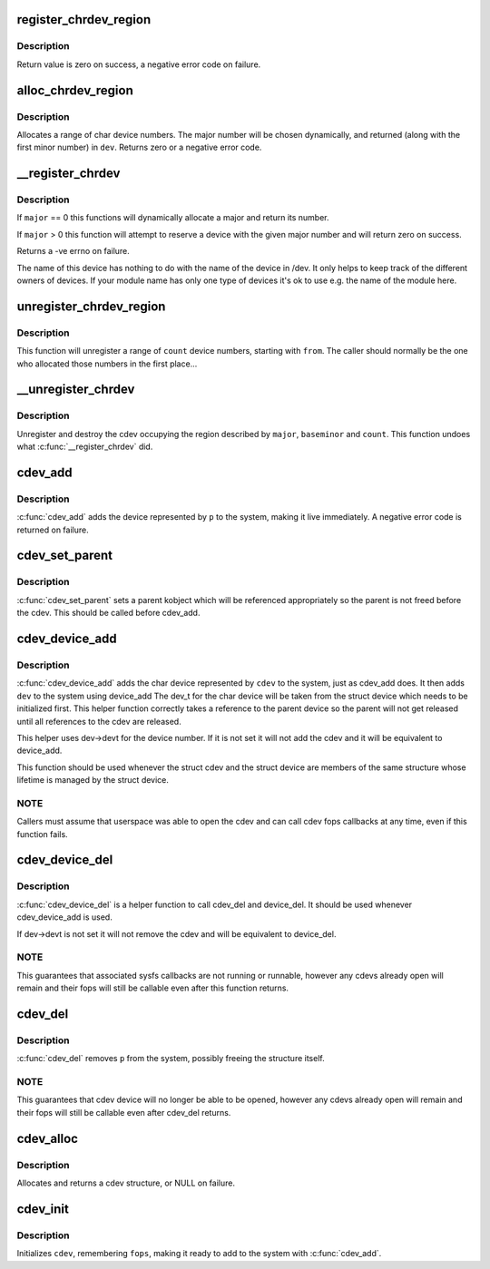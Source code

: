 .. -*- coding: utf-8; mode: rst -*-
.. src-file: fs/char_dev.c

.. _`register_chrdev_region`:

register_chrdev_region
======================

.. c:function:: int register_chrdev_region(dev_t from, unsigned count, const char *name)

    register a range of device numbers

    :param dev_t from:
        the first in the desired range of device numbers; must include
        the major number.

    :param unsigned count:
        the number of consecutive device numbers required

    :param const char \*name:
        the name of the device or driver.

.. _`register_chrdev_region.description`:

Description
-----------

Return value is zero on success, a negative error code on failure.

.. _`alloc_chrdev_region`:

alloc_chrdev_region
===================

.. c:function:: int alloc_chrdev_region(dev_t *dev, unsigned baseminor, unsigned count, const char *name)

    register a range of char device numbers

    :param dev_t \*dev:
        output parameter for first assigned number

    :param unsigned baseminor:
        first of the requested range of minor numbers

    :param unsigned count:
        the number of minor numbers required

    :param const char \*name:
        the name of the associated device or driver

.. _`alloc_chrdev_region.description`:

Description
-----------

Allocates a range of char device numbers.  The major number will be
chosen dynamically, and returned (along with the first minor number)
in \ ``dev``\ .  Returns zero or a negative error code.

.. _`__register_chrdev`:

__register_chrdev
=================

.. c:function:: int __register_chrdev(unsigned int major, unsigned int baseminor, unsigned int count, const char *name, const struct file_operations *fops)

    create and register a cdev occupying a range of minors

    :param unsigned int major:
        major device number or 0 for dynamic allocation

    :param unsigned int baseminor:
        first of the requested range of minor numbers

    :param unsigned int count:
        the number of minor numbers required

    :param const char \*name:
        name of this range of devices

    :param const struct file_operations \*fops:
        file operations associated with this devices

.. _`__register_chrdev.description`:

Description
-----------

If \ ``major``\  == 0 this functions will dynamically allocate a major and return
its number.

If \ ``major``\  > 0 this function will attempt to reserve a device with the given
major number and will return zero on success.

Returns a -ve errno on failure.

The name of this device has nothing to do with the name of the device in
/dev. It only helps to keep track of the different owners of devices. If
your module name has only one type of devices it's ok to use e.g. the name
of the module here.

.. _`unregister_chrdev_region`:

unregister_chrdev_region
========================

.. c:function:: void unregister_chrdev_region(dev_t from, unsigned count)

    unregister a range of device numbers

    :param dev_t from:
        the first in the range of numbers to unregister

    :param unsigned count:
        the number of device numbers to unregister

.. _`unregister_chrdev_region.description`:

Description
-----------

This function will unregister a range of \ ``count``\  device numbers,
starting with \ ``from``\ .  The caller should normally be the one who
allocated those numbers in the first place...

.. _`__unregister_chrdev`:

__unregister_chrdev
===================

.. c:function:: void __unregister_chrdev(unsigned int major, unsigned int baseminor, unsigned int count, const char *name)

    unregister and destroy a cdev

    :param unsigned int major:
        major device number

    :param unsigned int baseminor:
        first of the range of minor numbers

    :param unsigned int count:
        the number of minor numbers this cdev is occupying

    :param const char \*name:
        name of this range of devices

.. _`__unregister_chrdev.description`:

Description
-----------

Unregister and destroy the cdev occupying the region described by
\ ``major``\ , \ ``baseminor``\  and \ ``count``\ .  This function undoes what
\ :c:func:`__register_chrdev`\  did.

.. _`cdev_add`:

cdev_add
========

.. c:function:: int cdev_add(struct cdev *p, dev_t dev, unsigned count)

    add a char device to the system

    :param struct cdev \*p:
        the cdev structure for the device

    :param dev_t dev:
        the first device number for which this device is responsible

    :param unsigned count:
        the number of consecutive minor numbers corresponding to this
        device

.. _`cdev_add.description`:

Description
-----------

\ :c:func:`cdev_add`\  adds the device represented by \ ``p``\  to the system, making it
live immediately.  A negative error code is returned on failure.

.. _`cdev_set_parent`:

cdev_set_parent
===============

.. c:function:: void cdev_set_parent(struct cdev *p, struct kobject *kobj)

    set the parent kobject for a char device

    :param struct cdev \*p:
        the cdev structure

    :param struct kobject \*kobj:
        the kobject to take a reference to

.. _`cdev_set_parent.description`:

Description
-----------

\ :c:func:`cdev_set_parent`\  sets a parent kobject which will be referenced
appropriately so the parent is not freed before the cdev. This
should be called before cdev_add.

.. _`cdev_device_add`:

cdev_device_add
===============

.. c:function:: int cdev_device_add(struct cdev *cdev, struct device *dev)

    add a char device and it's corresponding struct device, linkink

    :param struct cdev \*cdev:
        the cdev structure

    :param struct device \*dev:
        the device structure

.. _`cdev_device_add.description`:

Description
-----------

\ :c:func:`cdev_device_add`\  adds the char device represented by \ ``cdev``\  to the system,
just as cdev_add does. It then adds \ ``dev``\  to the system using device_add
The dev_t for the char device will be taken from the struct device which
needs to be initialized first. This helper function correctly takes a
reference to the parent device so the parent will not get released until
all references to the cdev are released.

This helper uses dev->devt for the device number. If it is not set
it will not add the cdev and it will be equivalent to device_add.

This function should be used whenever the struct cdev and the
struct device are members of the same structure whose lifetime is
managed by the struct device.

.. _`cdev_device_add.note`:

NOTE
----

Callers must assume that userspace was able to open the cdev and
can call cdev fops callbacks at any time, even if this function fails.

.. _`cdev_device_del`:

cdev_device_del
===============

.. c:function:: void cdev_device_del(struct cdev *cdev, struct device *dev)

    inverse of cdev_device_add

    :param struct cdev \*cdev:
        the cdev structure

    :param struct device \*dev:
        the device structure

.. _`cdev_device_del.description`:

Description
-----------

\ :c:func:`cdev_device_del`\  is a helper function to call cdev_del and device_del.
It should be used whenever cdev_device_add is used.

If dev->devt is not set it will not remove the cdev and will be equivalent
to device_del.

.. _`cdev_device_del.note`:

NOTE
----

This guarantees that associated sysfs callbacks are not running
or runnable, however any cdevs already open will remain and their fops
will still be callable even after this function returns.

.. _`cdev_del`:

cdev_del
========

.. c:function:: void cdev_del(struct cdev *p)

    remove a cdev from the system

    :param struct cdev \*p:
        the cdev structure to be removed

.. _`cdev_del.description`:

Description
-----------

\ :c:func:`cdev_del`\  removes \ ``p``\  from the system, possibly freeing the structure
itself.

.. _`cdev_del.note`:

NOTE
----

This guarantees that cdev device will no longer be able to be
opened, however any cdevs already open will remain and their fops will
still be callable even after cdev_del returns.

.. _`cdev_alloc`:

cdev_alloc
==========

.. c:function:: struct cdev *cdev_alloc( void)

    allocate a cdev structure

    :param  void:
        no arguments

.. _`cdev_alloc.description`:

Description
-----------

Allocates and returns a cdev structure, or NULL on failure.

.. _`cdev_init`:

cdev_init
=========

.. c:function:: void cdev_init(struct cdev *cdev, const struct file_operations *fops)

    initialize a cdev structure

    :param struct cdev \*cdev:
        the structure to initialize

    :param const struct file_operations \*fops:
        the file_operations for this device

.. _`cdev_init.description`:

Description
-----------

Initializes \ ``cdev``\ , remembering \ ``fops``\ , making it ready to add to the
system with \ :c:func:`cdev_add`\ .

.. This file was automatic generated / don't edit.

